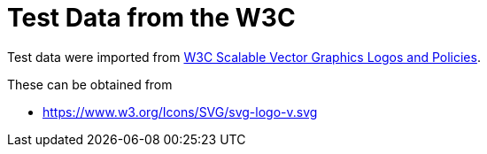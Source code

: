// SPDX-FileCopyrightText: 2024 Shun Sakai
//
// SPDX-License-Identifier: CC-BY-4.0

= Test Data from the W3C
:w3-url: https://www.w3.org
:w3-svg-logos-url: {w3-url}/2009/08/svg-logos.html

Test data were imported from
{w3-svg-logos-url}[W3C Scalable Vector Graphics Logos and Policies].

.These can be obtained from
* {w3-url}/Icons/SVG/svg-logo-v.svg
